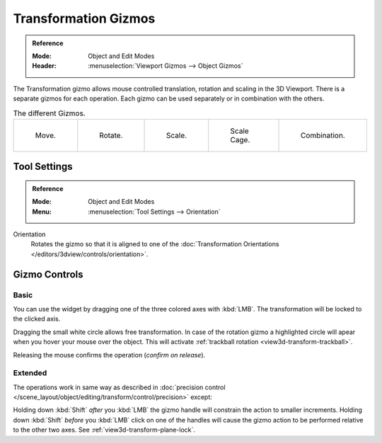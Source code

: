 .. |gizmo-icon| image:: /images/scene-layout_object_editing_transform_control_gizmos_header.png

*********************
Transformation Gizmos
*********************

.. admonition:: Reference
   :class: refbox

   :Mode:      Object and Edit Modes
   :Header:    |gizmo-icon| :menuselection:`Viewport Gizmos --> Object Gizmos`

The Transformation gizmo allows mouse controlled translation, rotation and scaling in the 3D Viewport.
There is a separate gizmos for each operation.
Each gizmo can be used separately or in combination with the others.

.. container:: lead

   .. clear

.. list-table:: The different Gizmos.

   * - .. figure:: /images/scene-layout_object_editing_transform_control_gizmos_options-translate.png
          :width: 320px

          Move.

     - .. figure:: /images/scene-layout_object_editing_transform_control_gizmos_options-rotate.png
          :width: 320px

          Rotate.

     - .. figure:: /images/scene-layout_object_editing_transform_control_gizmos_options-scale.png
          :width: 320px

          Scale.

     - .. figure:: /images/scene-layout_object_editing_transform_control_gizmos_options-scalecage.png
          :width: 320px

          Scale Cage.

     - .. figure:: /images/scene-layout_object_editing_transform_control_gizmos_options-all.png
          :width: 320px

          Combination.


Tool Settings
=============

.. admonition:: Reference
   :class: refbox

   :Mode:      Object and Edit Modes
   :Menu:      :menuselection:`Tool Settings --> Orientation`

Orientation
   Rotates the gizmo so that it is aligned to one of
   the :doc:`Transformation Orientations </editors/3dview/controls/orientation>`.


Gizmo Controls
==============

Basic
-----

You can use the widget by dragging one of the three colored axes with :kbd:`LMB`.
The transformation will be locked to the clicked axis.

Dragging the small white circle allows free transformation.
In case of the rotation gizmo a highlighted circle will apear when you hover your mouse over the object.
This will activate :ref:`trackball rotation <view3d-transform-trackball>`.

Releasing the mouse confirms the operation (*confirm on release*).


Extended
--------

The operations work in same way as described in
:doc:`precision control </scene_layout/object/editing/transform/control/precision>` except:

Holding down :kbd:`Shift` *after* you :kbd:`LMB`
the gizmo handle will constrain the action to smaller increments.
Holding down :kbd:`Shift` *before* you :kbd:`LMB` click on one of the handles will cause the gizmo action
to be performed relative to the other two axes. See :ref:`view3d-transform-plane-lock`.

.. seealso::

   The :ref:`Gizmo Preferences <prefs-viewport-gizmo-size>`.
